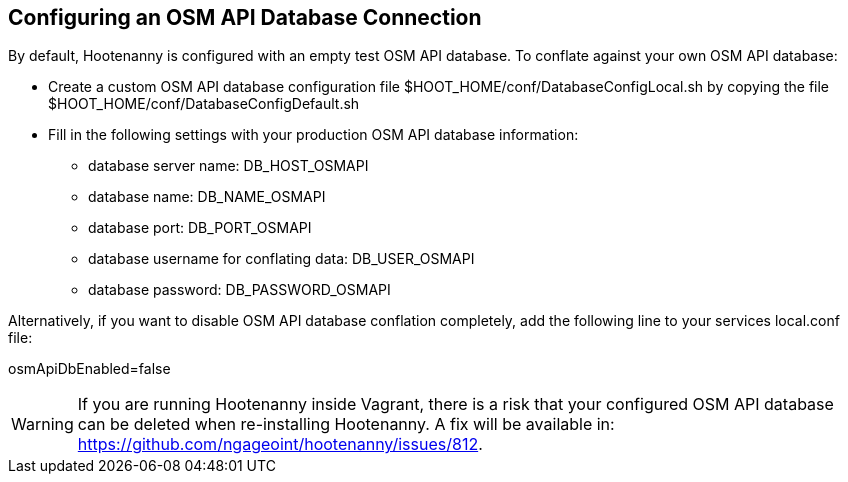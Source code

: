 
[[HootConfiguringOsmApiDatabaseConflation]]
== Configuring an OSM API Database Connection

By default, Hootenanny is configured with an empty test OSM API database.  To conflate against your own OSM API database:

* Create a custom OSM API database configuration file $HOOT_HOME/conf/DatabaseConfigLocal.sh by copying the file 
$HOOT_HOME/conf/DatabaseConfigDefault.sh
* Fill in the following settings with your production OSM API database information:
** database server name: DB_HOST_OSMAPI
** database name: DB_NAME_OSMAPI
** database port: DB_PORT_OSMAPI
** database username for conflating data: DB_USER_OSMAPI
** database password: DB_PASSWORD_OSMAPI

Alternatively, if you want to disable OSM API database conflation completely, add the following line to your services local.conf file:

osmApiDbEnabled=false

WARNING: If you are running Hootenanny inside Vagrant, there is a risk that your configured OSM API database can be deleted when re-installing Hootenanny.  A fix will be available in: https://github.com/ngageoint/hootenanny/issues/812.
